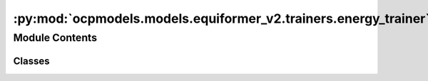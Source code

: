 :py:mod:`ocpmodels.models.equiformer_v2.trainers.energy_trainer`
================================================================

.. py:module:: ocpmodels.models.equiformer_v2.trainers.energy_trainer

.. autoapi-nested-parse::

   Copyright (c) Meta, Inc. and its affiliates.

   This source code is licensed under the MIT license found in the
   LICENSE file in the root directory of this source tree.



Module Contents
---------------

Classes
~~~~~~~

.. autoapisummary::

   ocpmodels.models.equiformer_v2.trainers.energy_trainer.EquiformerV2EnergyTrainer




.. py:class:: EquiformerV2EnergyTrainer(task, model, outputs, dataset, optimizer, loss_fns, eval_metrics, identifier, timestamp_id=None, run_dir=None, is_debug=False, print_every=100, seed=None, logger='wandb', local_rank=0, amp=False, cpu=False, slurm=None, noddp=False, name='ocp')


   Bases: :py:obj:`ocpmodels.trainers.OCPTrainer`

   Trainer class for the Structure to Energy & Force (S2EF) and Initial State to
   Relaxed State (IS2RS) tasks.

   .. note::

       Examples of configurations for task, model, dataset and optimizer
       can be found in `configs/ocp_s2ef <https://github.com/Open-Catalyst-Project/baselines/tree/master/configs/ocp_is2re/>`_
       and `configs/ocp_is2rs <https://github.com/Open-Catalyst-Project/baselines/tree/master/configs/ocp_is2rs/>`_.

   :param task: Task configuration.
   :type task: dict
   :param model: Model configuration.
   :type model: dict
   :param outputs: Output property configuration.
   :type outputs: dict
   :param dataset: Dataset configuration. The dataset needs to be a SinglePointLMDB dataset.
   :type dataset: dict
   :param optimizer: Optimizer configuration.
   :type optimizer: dict
   :param loss_fns: Loss function configuration.
   :type loss_fns: dict
   :param eval_metrics: Evaluation metrics configuration.
   :type eval_metrics: dict
   :param identifier: Experiment identifier that is appended to log directory.
   :type identifier: str
   :param run_dir: Path to the run directory where logs are to be saved.
                   (default: :obj:`None`)
   :type run_dir: str, optional
   :param is_debug: Run in debug mode.
                    (default: :obj:`False`)
   :type is_debug: bool, optional
   :param print_every: Frequency of printing logs.
                       (default: :obj:`100`)
   :type print_every: int, optional
   :param seed: Random number seed.
                (default: :obj:`None`)
   :type seed: int, optional
   :param logger: Type of logger to be used.
                  (default: :obj:`wandb`)
   :type logger: str, optional
   :param local_rank: Local rank of the process, only applicable for distributed training.
                      (default: :obj:`0`)
   :type local_rank: int, optional
   :param amp: Run using automatic mixed precision.
               (default: :obj:`False`)
   :type amp: bool, optional
   :param slurm: Slurm configuration. Currently just for keeping track.
                 (default: :obj:`{}`)
   :type slurm: dict
   :param noddp: Run model without DDP.
   :type noddp: bool, optional

   .. py:method:: load_extras()



